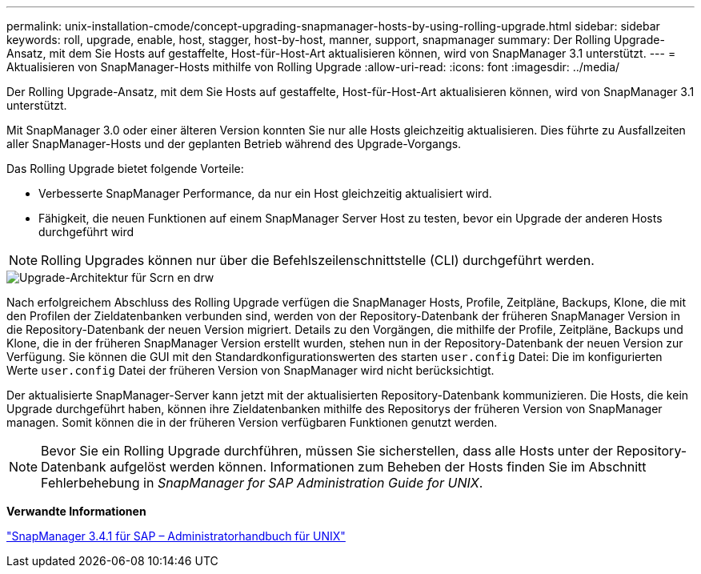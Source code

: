 ---
permalink: unix-installation-cmode/concept-upgrading-snapmanager-hosts-by-using-rolling-upgrade.html 
sidebar: sidebar 
keywords: roll, upgrade, enable, host, stagger, host-by-host, manner, support, snapmanager 
summary: Der Rolling Upgrade-Ansatz, mit dem Sie Hosts auf gestaffelte, Host-für-Host-Art aktualisieren können, wird von SnapManager 3.1 unterstützt. 
---
= Aktualisieren von SnapManager-Hosts mithilfe von Rolling Upgrade
:allow-uri-read: 
:icons: font
:imagesdir: ../media/


[role="lead"]
Der Rolling Upgrade-Ansatz, mit dem Sie Hosts auf gestaffelte, Host-für-Host-Art aktualisieren können, wird von SnapManager 3.1 unterstützt.

Mit SnapManager 3.0 oder einer älteren Version konnten Sie nur alle Hosts gleichzeitig aktualisieren. Dies führte zu Ausfallzeiten aller SnapManager-Hosts und der geplanten Betrieb während des Upgrade-Vorgangs.

Das Rolling Upgrade bietet folgende Vorteile:

* Verbesserte SnapManager Performance, da nur ein Host gleichzeitig aktualisiert wird.
* Fähigkeit, die neuen Funktionen auf einem SnapManager Server Host zu testen, bevor ein Upgrade der anderen Hosts durchgeführt wird



NOTE: Rolling Upgrades können nur über die Befehlszeilenschnittstelle (CLI) durchgeführt werden.

image::../media/scrn_en_drw_rollupgrade_architecture.gif[Upgrade-Architektur für Scrn en drw]

Nach erfolgreichem Abschluss des Rolling Upgrade verfügen die SnapManager Hosts, Profile, Zeitpläne, Backups, Klone, die mit den Profilen der Zieldatenbanken verbunden sind, werden von der Repository-Datenbank der früheren SnapManager Version in die Repository-Datenbank der neuen Version migriert. Details zu den Vorgängen, die mithilfe der Profile, Zeitpläne, Backups und Klone, die in der früheren SnapManager Version erstellt wurden, stehen nun in der Repository-Datenbank der neuen Version zur Verfügung. Sie können die GUI mit den Standardkonfigurationswerten des starten `user.config` Datei: Die im konfigurierten Werte `user.config` Datei der früheren Version von SnapManager wird nicht berücksichtigt.

Der aktualisierte SnapManager-Server kann jetzt mit der aktualisierten Repository-Datenbank kommunizieren. Die Hosts, die kein Upgrade durchgeführt haben, können ihre Zieldatenbanken mithilfe des Repositorys der früheren Version von SnapManager managen. Somit können die in der früheren Version verfügbaren Funktionen genutzt werden.


NOTE: Bevor Sie ein Rolling Upgrade durchführen, müssen Sie sicherstellen, dass alle Hosts unter der Repository-Datenbank aufgelöst werden können. Informationen zum Beheben der Hosts finden Sie im Abschnitt Fehlerbehebung in _SnapManager for SAP Administration Guide for UNIX_.

*Verwandte Informationen*

https://library.netapp.com/ecm/ecm_download_file/ECMP12481453["SnapManager 3.4.1 für SAP – Administratorhandbuch für UNIX"^]
